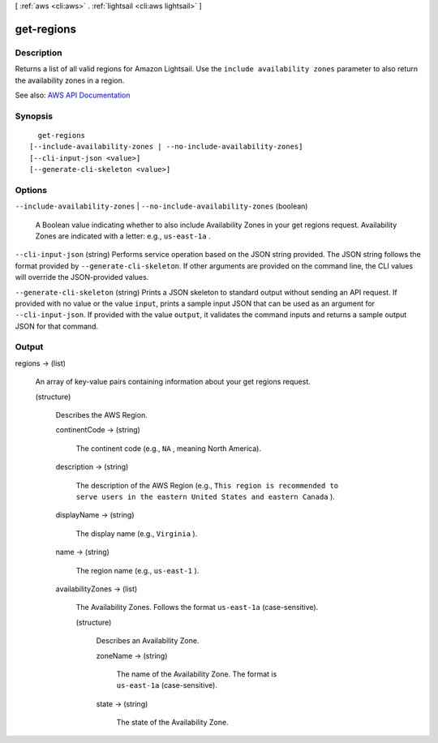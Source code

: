 [ :ref:`aws <cli:aws>` . :ref:`lightsail <cli:aws lightsail>` ]

.. _cli:aws lightsail get-regions:


***********
get-regions
***********



===========
Description
===========



Returns a list of all valid regions for Amazon Lightsail. Use the ``include availability zones`` parameter to also return the availability zones in a region.



See also: `AWS API Documentation <https://docs.aws.amazon.com/goto/WebAPI/lightsail-2016-11-28/GetRegions>`_


========
Synopsis
========

::

    get-regions
  [--include-availability-zones | --no-include-availability-zones]
  [--cli-input-json <value>]
  [--generate-cli-skeleton <value>]




=======
Options
=======

``--include-availability-zones`` | ``--no-include-availability-zones`` (boolean)


  A Boolean value indicating whether to also include Availability Zones in your get regions request. Availability Zones are indicated with a letter: e.g., ``us-east-1a`` .

  

``--cli-input-json`` (string)
Performs service operation based on the JSON string provided. The JSON string follows the format provided by ``--generate-cli-skeleton``. If other arguments are provided on the command line, the CLI values will override the JSON-provided values.

``--generate-cli-skeleton`` (string)
Prints a JSON skeleton to standard output without sending an API request. If provided with no value or the value ``input``, prints a sample input JSON that can be used as an argument for ``--cli-input-json``. If provided with the value ``output``, it validates the command inputs and returns a sample output JSON for that command.



======
Output
======

regions -> (list)

  

  An array of key-value pairs containing information about your get regions request.

  

  (structure)

    

    Describes the AWS Region.

    

    continentCode -> (string)

      

      The continent code (e.g., ``NA`` , meaning North America).

      

      

    description -> (string)

      

      The description of the AWS Region (e.g., ``This region is recommended to serve users in the eastern United States and eastern Canada`` ).

      

      

    displayName -> (string)

      

      The display name (e.g., ``Virginia`` ).

      

      

    name -> (string)

      

      The region name (e.g., ``us-east-1`` ).

      

      

    availabilityZones -> (list)

      

      The Availability Zones. Follows the format ``us-east-1a`` (case-sensitive).

      

      (structure)

        

        Describes an Availability Zone.

        

        zoneName -> (string)

          

          The name of the Availability Zone. The format is ``us-east-1a`` (case-sensitive).

          

          

        state -> (string)

          

          The state of the Availability Zone.

          

          

        

      

    

  

